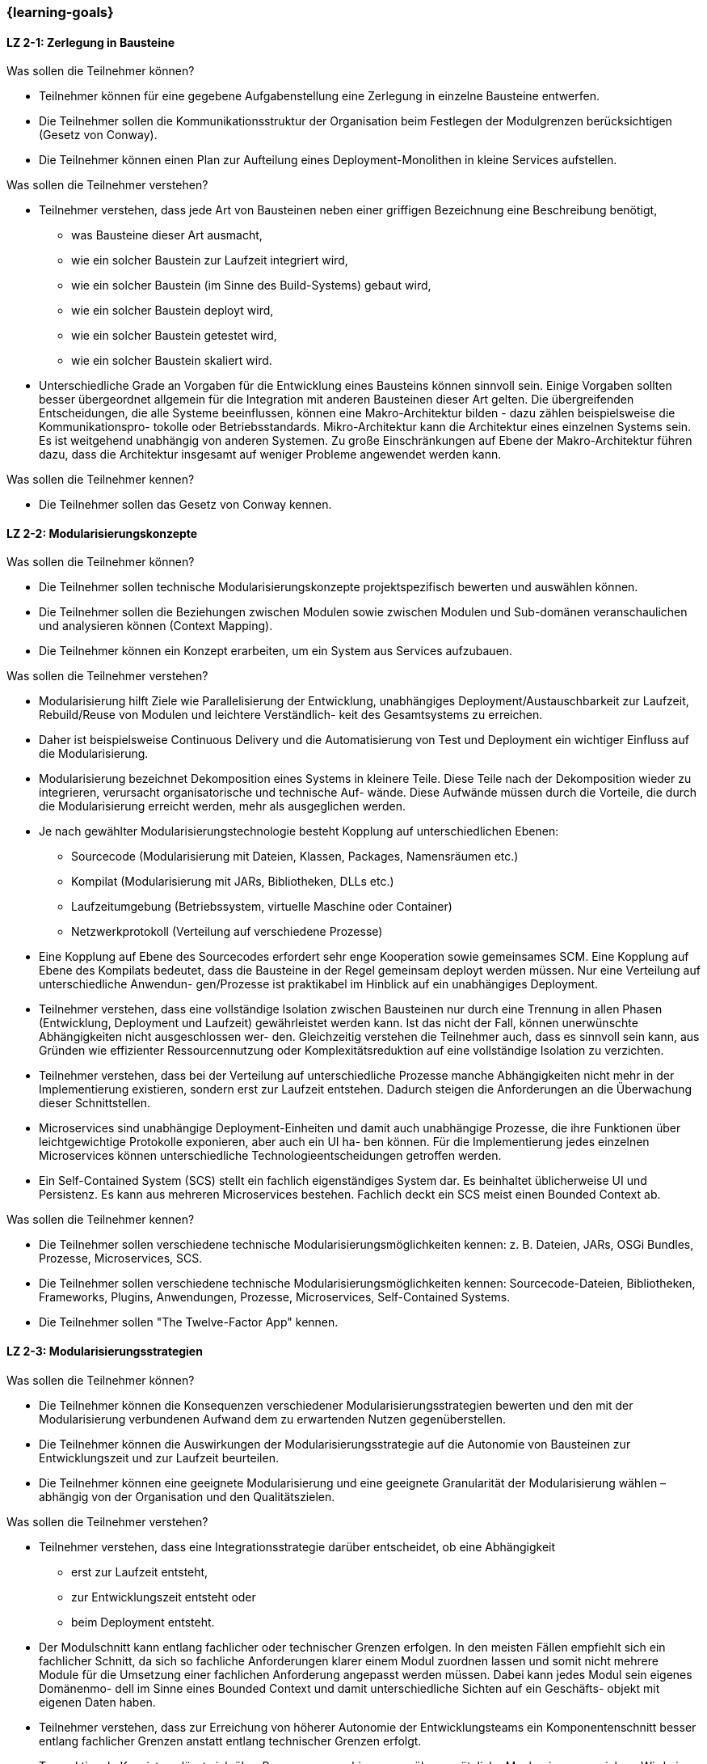 === {learning-goals}

// tag::DE[]
[[LZ-2-1]]
==== LZ 2-1: Zerlegung in Bausteine

.Was sollen die Teilnehmer können?
* Teilnehmer können für eine gegebene Aufgabenstellung eine Zerlegung in einzelne Bausteine entwerfen.
* Die Teilnehmer sollen die Kommunikationsstruktur der Organisation beim Festlegen der Modulgrenzen berücksichtigen (Gesetz von Conway).
* Die Teilnehmer können einen Plan zur Aufteilung eines Deployment-Monolithen in kleine Services aufstellen.

.Was sollen die Teilnehmer verstehen?
* Teilnehmer verstehen, dass jede Art von Bausteinen neben einer griffigen Bezeichnung eine Beschreibung benötigt,
** was Bausteine dieser Art ausmacht,
** wie ein solcher Baustein zur Laufzeit integriert wird,
** wie ein solcher Baustein (im Sinne des Build-Systems) gebaut wird,
** wie ein solcher Baustein deployt wird,
** wie ein solcher Baustein getestet wird,
** wie ein solcher Baustein skaliert wird.
* Unterschiedliche Grade an Vorgaben für die Entwicklung eines Bausteins können sinnvoll sein. Einige Vorgaben sollten besser übergeordnet allgemein für die Integration mit anderen Bausteinen dieser Art gelten. Die übergreifenden Entscheidungen, die alle Systeme beeinflussen, können eine Makro-Architektur bilden - dazu zählen beispielsweise die Kommunikationspro- tokolle oder Betriebsstandards. Mikro-Architektur kann die Architektur eines einzelnen Systems sein. Es ist weitgehend unabhängig von anderen Systemen. Zu große Einschränkungen auf Ebene der Makro-Architektur führen dazu, dass die Architektur insgesamt auf weniger Probleme angewendet werden kann.

.Was sollen die Teilnehmer kennen?
* Die Teilnehmer sollen das Gesetz von Conway kennen.


[[LZ-2-2]]
==== LZ 2-2: Modularisierungskonzepte

.Was sollen die Teilnehmer können?
* Die Teilnehmer sollen technische Modularisierungskonzepte projektspezifisch bewerten und auswählen können.
* Die Teilnehmer sollen die Beziehungen zwischen Modulen sowie zwischen Modulen und Sub-domänen veranschaulichen und analysieren können (Context Mapping).
* Die Teilnehmer können ein Konzept erarbeiten, um ein System aus Services aufzubauen.

.Was sollen die Teilnehmer verstehen?
* Modularisierung hilft Ziele wie Parallelisierung der Entwicklung, unabhängiges Deployment/Austauschbarkeit zur Laufzeit, Rebuild/Reuse von Modulen und leichtere Verständlich- keit des Gesamtsystems zu erreichen.
* Daher ist beispielsweise Continuous Delivery und die Automatisierung von Test und Deployment ein wichtiger Einfluss auf die Modularisierung.
* Modularisierung bezeichnet Dekomposition eines Systems in kleinere Teile. Diese Teile nach der Dekomposition wieder zu integrieren, verursacht organisatorische und technische Auf- wände. Diese Aufwände müssen durch die Vorteile, die durch die Modularisierung erreicht werden, mehr als ausgeglichen werden.
* Je nach gewählter Modularisierungstechnologie besteht Kopplung auf unterschiedlichen Ebenen:
** Sourcecode (Modularisierung mit Dateien, Klassen, Packages, Namensräumen etc.)
** Kompilat (Modularisierung mit JARs, Bibliotheken, DLLs etc.)
** Laufzeitumgebung (Betriebssystem, virtuelle Maschine oder Container)
** Netzwerkprotokoll (Verteilung auf verschiedene Prozesse)
* Eine Kopplung auf Ebene des Sourcecodes erfordert sehr enge Kooperation sowie gemeinsames SCM. Eine Kopplung auf Ebene des Kompilats bedeutet, dass die Bausteine in der Regel gemeinsam deployt werden müssen. Nur eine Verteilung auf unterschiedliche Anwendun- gen/Prozesse ist praktikabel im Hinblick auf ein unabhängiges Deployment.
* Teilnehmer verstehen, dass eine vollständige Isolation zwischen Bausteinen nur durch eine Trennung in allen Phasen (Entwicklung, Deployment und Laufzeit) gewährleistet werden kann. Ist das nicht der Fall, können unerwünschte Abhängigkeiten nicht ausgeschlossen wer- den. Gleichzeitig verstehen die Teilnehmer auch, dass es sinnvoll sein kann, aus Gründen wie effizienter Ressourcennutzung oder Komplexitätsreduktion auf eine vollständige Isolation zu verzichten.
* Teilnehmer verstehen, dass bei der Verteilung auf unterschiedliche Prozesse manche Abhängigkeiten nicht mehr in der Implementierung existieren, sondern erst zur Laufzeit entstehen. Dadurch steigen die Anforderungen an die Überwachung dieser Schnittstellen.
* Microservices sind unabhängige Deployment-Einheiten und damit auch unabhängige Prozesse, die ihre Funktionen über leichtgewichtige Protokolle exponieren, aber auch ein UI ha- ben können. Für die Implementierung jedes einzelnen Microservices können unterschiedliche Technologieentscheidungen getroffen werden.
* Ein Self-Contained System (SCS) stellt ein fachlich eigenständiges System dar. Es beinhaltet üblicherweise UI und Persistenz. Es kann aus mehreren Microservices bestehen. Fachlich deckt ein SCS meist einen Bounded Context ab.

.Was sollen die Teilnehmer kennen?
* Die Teilnehmer sollen verschiedene technische Modularisierungsmöglichkeiten kennen: z. B. Dateien, JARs, OSGi Bundles, Prozesse, Microservices, SCS.
* Die Teilnehmer sollen verschiedene technische Modularisierungsmöglichkeiten kennen: Sourcecode-Dateien, Bibliotheken, Frameworks, Plugins, Anwendungen, Prozesse, Microservices, Self-Contained Systems.
* Die Teilnehmer sollen "The Twelve-Factor App" kennen.

[[LZ-2-3]]
==== LZ 2-3: Modularisierungsstrategien

.Was sollen die Teilnehmer können?
* Die Teilnehmer können die Konsequenzen verschiedener Modularisierungsstrategien bewerten und den mit der Modularisierung verbundenen Aufwand dem zu erwartenden Nutzen gegenüberstellen.
* Die Teilnehmer können die Auswirkungen der Modularisierungsstrategie auf die Autonomie von Bausteinen zur Entwicklungszeit und zur Laufzeit beurteilen.
* Die Teilnehmer können eine geeignete Modularisierung und eine geeignete Granularität der Modularisierung wählen – abhängig von der Organisation und den Qualitätszielen.

.Was sollen die Teilnehmer verstehen?
* Teilnehmer verstehen, dass eine Integrationsstrategie darüber entscheidet, ob eine Abhängigkeit
** erst zur Laufzeit entsteht,
** zur Entwicklungszeit entsteht oder
** beim Deployment entsteht.
* Der Modulschnitt kann entlang fachlicher oder technischer Grenzen erfolgen. In den meisten Fällen empfiehlt sich ein fachlicher Schnitt, da sich so fachliche Anforderungen klarer einem Modul zuordnen lassen und somit nicht mehrere Module für die Umsetzung einer fachlichen Anforderung angepasst werden müssen. Dabei kann jedes Modul sein eigenes Domänenmo- dell im Sinne eines Bounded Context und damit unterschiedliche Sichten auf ein Geschäfts- objekt mit eigenen Daten haben.
* Teilnehmer verstehen, dass zur Erreichung von höherer Autonomie der Entwicklungsteams ein Komponentenschnitt besser entlang fachlicher Grenzen anstatt entlang technischer Grenzen erfolgt.
* Transaktionale Konsistenz lässt sich über Prozessgrenzen hinweg nur über zusätzliche Mechanismen erreichen. Wird ein System in mehrere Prozesse aufgeteilt, so stellt die Modulgrenze daher häufig auch die Grenze für transaktionale Konsistenz dar. Daher muss ein DDD-Aggre- gat in einem Modul verwaltet werden.
* Teilnehmer verstehen, welche Modularisierungskonzepte nicht nur für Transaktions-, sondern auch für Batch- und Datenfluss-orientierte Systeme genutzt werden können.

.Was sollen die Teilnehmer kennen?
* Die Teilnehmer sollen folgende Begriffe aus dem Domain-Driven Design kennen: Aggregate Root, Context Mapping, Bounded Contexts und Beziehungen dazwischen (z. B. Anti-Corruption Layer).


// end::DE[]

// tag::EN[]
[[LG-2-1]]
==== LG 2-1: Decomposition into Block
.What shall participants be capable of?
* Participants can design a decomposition into individual blocks for a
  given problem.
* The participants should consider the organisation's communication
  structure when setting the module boundaries (Conway's law).
* The participants can draw up a plan to divide a deployment monolith
  into small ser-vices.
	  
.What should participants understand?
* Participants understand that each type of building blocks requires a handy label, as well as a description,
** what makes up this kind of building block
** how such a building block is integrated at runtime
** how such a building block is built (in the sense of the build system) 
** how such a building block is deployed
** how such a building block is tested
** how such a building block is scaled
* Different levels of standards can be useful for the development
  of a module. Some standards should better be generally valid for
  the integration with other building blocks of this type, in
  general. The standards that affect all systems can form
  a macro architecture, including, for example, communications
  protocols or standards for operation. Micro architecture can be the
  architecture of a single system. It is largely independent of other
  systems. Excessive standards at the macro architecture level will
  lead to an overall architecture that can be applied to fewer
  problems.

.What should participants know?
* The participants should know Conway’s law.

[[LG-2-2]]
==== LG 2-2: Concepts for Modularization
.What shall participants be capable of?
- The participants should be able to evaluate and select technical
  modularisation con-cepts in a project-specific manner.
- The participants should be able to illustrate and analyse the
  relationships between modules as well as between modules and
  subdomains (context mapping).
- Participants can develop a concept to build a system of services.

.What should participants understand?
- Modularisation helps to achieve goals such as parallelisation of
  development, inde-pendent deployment / interchangeability at
  runtime, rebuild / reuse of modules and easier understanding of the
  overall system.
- Therefore, techniques like continuous delivery and the automation of
  test and de-ployment are important influences on the modularisation.
- Modularisation means the decomposition of a system into smaller
  parts. Re-integrating these parts after the decomposition causes
  organisational and technical efforts. These efforts have to be
  exceeded by the advantages achieved by the modularisation.
- Depending on the chosen modularisation technology, there is coupling
  on different levels:
** Sourcecode (modularisation with files, classes, packages, namespaces etc.)
** Built target (modularisation with JARs, libraries, DLLs, etc.)
** Runtime environment (operating system, virtual machine or container)
** Network protocol (distribution to different processes)
- A coupling at the source code level requires very close cooperation
  as well as com-mon SCM. A coupling at the level of the built target
  means that the building blocks must usually be deployed
  together. Only a distribution to different applications / pro-cesses
  is feasible with regard to independent deployment.
- Participants understand that a complete isolation between building
  blocks can only be ensured by a separation in all phases
  (development, deployment and runtime). If this is not the case,
  undesirable dependencies cannot be excluded. At the same time, the
  participants also understand that it can be useful to forego
  complete isolation for reasons such as efficient resource usage or
  complexity reduction.
- Participants understand that, when distributing to different
  processes, some de-pendencies no longer exist in the implementation,
  but rather arise at runtime. This increases the requirements for
  monitoring these interfaces.
- Microservices are independent deployment units and therefore
  independent pro-cesses that expose their functions through
  lightweight protocols, but may also have a UI. Different technology
  decisions can be made for the implementation of each in-dividual
  microservice.
- A Self-Contained System (SCS) is a functionally independent
  system. It usually in-cludes UI and persistence. It may consist of
  several Microservices. Usually a SCS co-vers a functional bounded
  context.

.What should participants know?
- The participants should know various technical modularisation
  options: e. g., files, JARs, OSGi bundles, processes, microservices,
  SCS.
- The participants should know various technical modularisation
  options: e. g., source code files, libraries, frameworks, plugins,
  applications, processes, microservices, SCS.
- The participants should know "The Twelve-Factor App".



[[LG-2-3]]
==== LG 2-3: Strategies for Modularization
.What shall participants be capable of?
- Participants can evaluate the consequences of different
  modularisation strategies and compare the efforts of the
  modularisation with the expected benefits.
- Participants can assess the impact of the modularisation strategy on
  the autonomy of building blocks at development time and at run time.
- The participants can choose a suitable modularisation as well as a
  suitable granularity of the modularisation - depending on the
  organisation and the quality goals.

.What should participants understand?
- Participants understand that an integration strategy decides whether
  a dependency
** emerges at runtime
** emerges during development time, or
** emerges at the deployment.
- The module division can be done along functional or technical
  boundaries. In most cases, a functional division is recommended,
  because in this case functional requirements can be assigned more
  clearly to a concrete module and therefore it is not necessary to
  adapt several modules for the implementation of a single functional
  requirement. Thereby, each module can have its own domain model in
  the sense of a bounded context and thus different views on a
  business object with its own data.
- Participants understand that in order to achieve higher autonomy of
  the development teams, it is better to divide a component along
  functional boundaries rather than along technical boundaries.
- Transactional consistency through process boundaries can only be
  achieved via additional mechanisms. So, if a system is divided into
  several processes, the module boundary often also represents the
  limit for transactional consistency. Therefore, a DDD aggregate must
  be managed in one module.
- Participants understand which modularisation concepts can be used
  not only for transactional but also for batch- and
  data-flow-oriented systems.

.What should participants know?
- The participants should know the following terms from the
  domain-driven design: Aggregate Root, Context Mapping, Bounded
  Contexts and relationships between them (e. g., Anti-Corruption
  Layer).


// end::EN[]

// tag::REMARK[]
[NOTE]
====
Die einzelnen Lernziele müssen nicht als einfache Aufzählungen mit Unterpunkten aufgeführt werden, sondern können auch gerne in ganzen Sätzen formuliert werden, welche die einzelnen Punkte (sofern möglich) integrieren.
====
// end::REMARK[]
